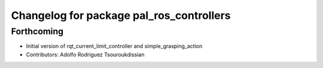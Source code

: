 ^^^^^^^^^^^^^^^^^^^^^^^^^^^^^^^^^^^^^^^^^
Changelog for package pal_ros_controllers
^^^^^^^^^^^^^^^^^^^^^^^^^^^^^^^^^^^^^^^^^

Forthcoming
-----------
* Initial version of rqt_current_limit_controller and simple_grasping_action
* Contributors: Adolfo Rodriguez Tsouroukdissian
